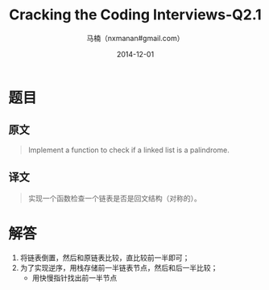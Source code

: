 #+TITLE:     Cracking the Coding Interviews-Q2.1
#+AUTHOR:    马楠（nxmanan#gmail.com）
#+EMAIL:     nxmanan#gmail.com
#+DATE:      2014-12-01
#+DESCRIPTION: Cracking the Coding Interview笔记
#+KEYWORDS: Algorithm
#+LANGUAGE: en
#+OPTIONS: H:3 num:nil toc:t \n:nil @:t ::t |:t ^:t -:t f:t *:t <:t
#+OPTIONS: TeX:t LaTeX:nil skip:nil d:nil todo:t pri:nil tags:not-in-toc
#+OPTIONS: ^:{} #不对下划线_进行直接转义
#+INFOJS_OPT: view:nil toc: ltoc:t mouse:underline buttons:0 path:http://orgmode.org/org-info.js
#+EXPORT_SELECT_TAGS: export
#+EXPORT_EXCLUDE_TAGS: no-export
#+HTML_LINK_HOME: http://wiki.manan.org
#+HTML_LINK_UP: ./interview-questions.html
#+HTML_HEAD: <link rel="stylesheet" type="text/css" href="../style/emacs.css" />

* 题目
** 原文
#+BEGIN_QUOTE
Implement a function to check if a linked list is a palindrome.
#+END_QUOTE

** 译文
#+BEGIN_QUOTE
实现一个函数检查一个链表是否是回文结构（对称的）。
#+END_QUOTE

* 解答
1. 将链表倒置，然后和原链表比较，直比较前一半即可；
2. 为了实现逆序，用栈存储前一半链表节点，然后和后一半比较；
   - 用快慢指针找出前一半节点
